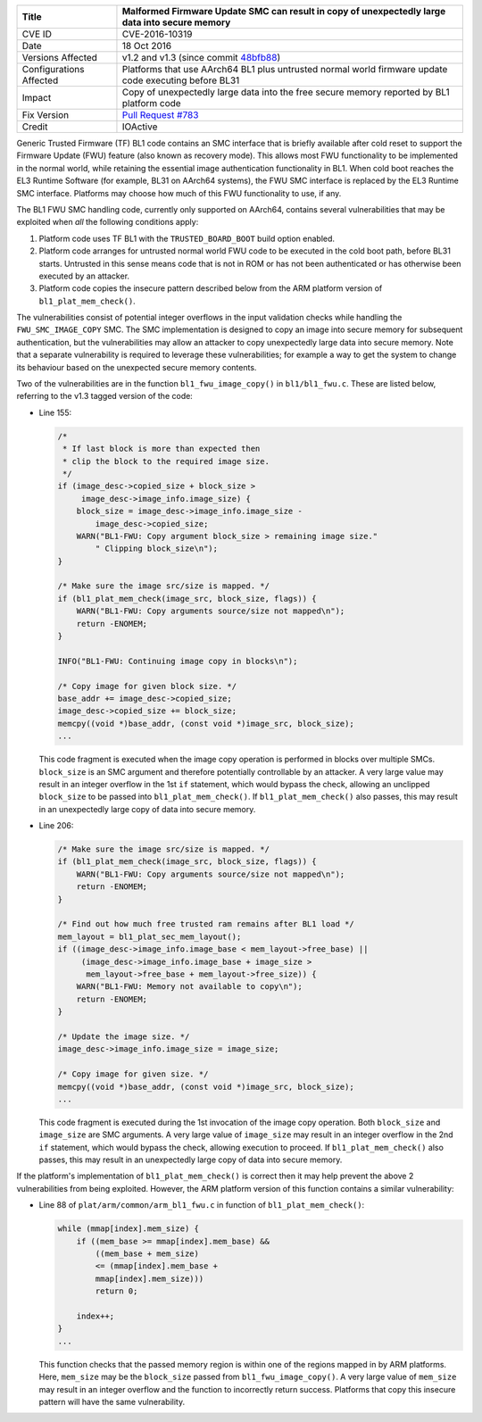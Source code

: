 +----------------+-------------------------------------------------------------+
| Title          | Malformed Firmware Update SMC can result in copy of         |
|                | unexpectedly large data into secure memory                  |
+================+=============================================================+
| CVE ID         | CVE-2016-10319                                              |
+----------------+-------------------------------------------------------------+
| Date           | 18 Oct 2016                                                 |
+----------------+-------------------------------------------------------------+
| Versions       | v1.2 and v1.3 (since commit `48bfb88`_)                     |
| Affected       |                                                             |
+----------------+-------------------------------------------------------------+
| Configurations | Platforms that use AArch64 BL1 plus untrusted normal world  |
| Affected       | firmware update code executing before BL31                  |
+----------------+-------------------------------------------------------------+
| Impact         | Copy of unexpectedly large data into the free secure memory |
|                | reported by BL1 platform code                               |
+----------------+-------------------------------------------------------------+
| Fix Version    | `Pull Request #783`_                                        |
+----------------+-------------------------------------------------------------+
| Credit         | IOActive                                                    |
+----------------+-------------------------------------------------------------+

Generic Trusted Firmware (TF) BL1 code contains an SMC interface that is briefly
available after cold reset to support the Firmware Update (FWU) feature (also
known as recovery mode). This allows most FWU functionality to be implemented in
the normal world, while retaining the essential image authentication
functionality in BL1. When cold boot reaches the EL3 Runtime Software (for
example, BL31 on AArch64 systems), the FWU SMC interface is replaced by the EL3
Runtime SMC interface. Platforms may choose how much of this FWU functionality
to use, if any.

The BL1 FWU SMC handling code, currently only supported on AArch64, contains
several vulnerabilities that may be exploited when *all* the following
conditions apply:

1. Platform code uses TF BL1 with the ``TRUSTED_BOARD_BOOT`` build option
   enabled.

2. Platform code arranges for untrusted normal world FWU code to be executed in
   the cold boot path, before BL31 starts. Untrusted in this sense means code
   that is not in ROM or has not been authenticated or has otherwise been
   executed by an attacker.

3. Platform code copies the insecure pattern described below from the ARM
   platform version of ``bl1_plat_mem_check()``.

The vulnerabilities consist of potential integer overflows in the input
validation checks while handling the ``FWU_SMC_IMAGE_COPY`` SMC. The SMC
implementation is designed to copy an image into secure memory for subsequent
authentication, but the vulnerabilities may allow an attacker to copy
unexpectedly large data into secure memory. Note that a separate vulnerability
is required to leverage these vulnerabilities; for example a way to get the
system to change its behaviour based on the unexpected secure memory contents.

Two of the vulnerabilities are in the function ``bl1_fwu_image_copy()`` in
``bl1/bl1_fwu.c``. These are listed below, referring to the v1.3 tagged version
of the code:

- Line 155:

  .. code:: c

    /*
     * If last block is more than expected then
     * clip the block to the required image size.
     */
    if (image_desc->copied_size + block_size >
         image_desc->image_info.image_size) {
        block_size = image_desc->image_info.image_size -
            image_desc->copied_size;
        WARN("BL1-FWU: Copy argument block_size > remaining image size."
            " Clipping block_size\n");
    }

    /* Make sure the image src/size is mapped. */
    if (bl1_plat_mem_check(image_src, block_size, flags)) {
        WARN("BL1-FWU: Copy arguments source/size not mapped\n");
        return -ENOMEM;
    }

    INFO("BL1-FWU: Continuing image copy in blocks\n");

    /* Copy image for given block size. */
    base_addr += image_desc->copied_size;
    image_desc->copied_size += block_size;
    memcpy((void *)base_addr, (const void *)image_src, block_size);
    ...

  This code fragment is executed when the image copy operation is performed in
  blocks over multiple SMCs. ``block_size`` is an SMC argument and therefore
  potentially controllable by an attacker. A very large value may result in an
  integer overflow in the 1st ``if`` statement, which would bypass the check,
  allowing an unclipped ``block_size`` to be passed into
  ``bl1_plat_mem_check()``. If ``bl1_plat_mem_check()`` also passes, this may
  result in an unexpectedly large copy of data into secure memory.

- Line 206:

  .. code:: c

    /* Make sure the image src/size is mapped. */
    if (bl1_plat_mem_check(image_src, block_size, flags)) {
        WARN("BL1-FWU: Copy arguments source/size not mapped\n");
        return -ENOMEM;
    }

    /* Find out how much free trusted ram remains after BL1 load */
    mem_layout = bl1_plat_sec_mem_layout();
    if ((image_desc->image_info.image_base < mem_layout->free_base) ||
         (image_desc->image_info.image_base + image_size >
          mem_layout->free_base + mem_layout->free_size)) {
        WARN("BL1-FWU: Memory not available to copy\n");
        return -ENOMEM;
    }

    /* Update the image size. */
    image_desc->image_info.image_size = image_size;

    /* Copy image for given size. */
    memcpy((void *)base_addr, (const void *)image_src, block_size);
    ...

  This code fragment is executed during the 1st invocation of the image copy
  operation. Both ``block_size`` and ``image_size`` are SMC arguments. A very
  large value of ``image_size`` may result in an integer overflow in the 2nd
  ``if`` statement, which would bypass the check, allowing execution to proceed.
  If ``bl1_plat_mem_check()`` also passes, this may result in an unexpectedly
  large copy of data into secure memory.

If the platform's implementation of ``bl1_plat_mem_check()`` is correct then it
may help prevent the above 2 vulnerabilities from being exploited. However, the
ARM platform version of this function contains a similar vulnerability:

- Line 88 of ``plat/arm/common/arm_bl1_fwu.c`` in function of
  ``bl1_plat_mem_check()``:

  .. code:: c

    while (mmap[index].mem_size) {
        if ((mem_base >= mmap[index].mem_base) &&
            ((mem_base + mem_size)
            <= (mmap[index].mem_base +
            mmap[index].mem_size)))
            return 0;

        index++;
    }
    ...

  This function checks that the passed memory region is within one of the
  regions mapped in by ARM platforms. Here, ``mem_size`` may be the
  ``block_size`` passed from ``bl1_fwu_image_copy()``. A very large value of
  ``mem_size`` may result in an integer overflow and the function to incorrectly
  return success. Platforms that copy this insecure pattern will have the same
  vulnerability.

.. _48bfb88: https://github.com/ARM-software/arm-trusted-firmware/commit/48bfb88
.. _Pull Request #783: https://github.com/ARM-software/arm-trusted-firmware/pull/783
